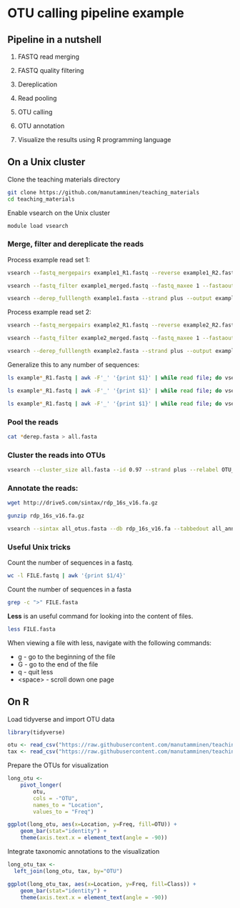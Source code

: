 # -*- org-export-babel-evaluate: nil -*-

#+PROPERTY: header-args :eval never-export

* OTU calling pipeline example

** Pipeline in a nutshell

1) FASTQ read merging

2) FASTQ quality filtering

3) Dereplication

4) Read pooling

5) OTU calling

6) OTU annotation

7) Visualize the results using R programming language

** On a Unix cluster

Clone the teaching materials directory

#+BEGIN_SRC sh
git clone https://github.com/manutamminen/teaching_materials
cd teaching_materials
#+END_SRC


Enable vsearch on the Unix cluster

#+BEGIN_SRC sh
module load vsearch
#+END_SRC


*** Merge, filter and dereplicate the reads

Process example read set 1:

#+BEGIN_SRC sh
vsearch --fastq_mergepairs example1_R1.fastq --reverse example1_R2.fastq --fastq_minovlen 50 --fastq_maxdiffs 15 --fastqout example1_merged.fastq

vsearch --fastq_filter example1_merged.fastq --fastq_maxee 1 --fastaout example1.fasta

vsearch --derep_fulllength example1.fasta --strand plus --output example1_derep.fasta --sizeout --relabel example1.
#+END_SRC


Process example read set 2:

#+BEGIN_SRC sh
vsearch --fastq_mergepairs example2_R1.fastq --reverse example2_R2.fastq --fastq_minovlen 50 --fastq_maxdiffs 15 --fastqout example2_merged.fastq

vsearch --fastq_filter example2_merged.fastq --fastq_maxee 1 --fastaout example2.fasta

vsearch --derep_fulllength example2.fasta --strand plus --output example2_derep.fasta --sizeout --relabel example2.
#+END_SRC


Generalize this to any number of sequences:

#+BEGIN_SRC sh
ls example*_R1.fastq | awk -F'_' '{print $1}' | while read file; do vsearch --fastq_mergepairs ${file}_R1.fastq --reverse ${file}_R2.fastq --fastq_minovlen 50 --fastq_maxdiffs 15 --fastqout ${file}_merged.fastq; done

ls example*_R1.fastq | awk -F'_' '{print $1}' | while read file; do vsearch --fastq_filter ${file}_merged.fastq --fastq_maxee 1 --fastaout ${file}.fasta; done

ls example*_R1.fastq | awk -F'_' '{print $1}' | while read file; do vsearch --derep_fulllength ${file}.fasta --strand plus --output ${file}_derep.fasta --sizeout --relabel ${file}.; done
#+END_SRC

*** Pool the reads

#+BEGIN_SRC sh
cat *derep.fasta > all.fasta
#+END_SRC


*** Cluster the reads into OTUs

#+BEGIN_SRC sh
vsearch --cluster_size all.fasta --id 0.97 --strand plus --relabel OTU_ --centroids all_otus.fasta --otutabout all_otutab.txt
#+END_SRC


*** Annotate the reads:

#+BEGIN_SRC sh
wget http://drive5.com/sintax/rdp_16s_v16.fa.gz

gunzip rdp_16s_v16.fa.gz

vsearch --sintax all_otus.fasta --db rdp_16s_v16.fa --tabbedout all_annotation.txt
#+END_SRC

*** Useful Unix tricks

Count the number of sequences in a fastq.

#+BEGIN_SRC sh
wc -l FILE.fastq | awk '{print $1/4}'
#+END_SRC

Count the number of sequences in a fasta

#+BEGIN_SRC sh
grep -c ">" FILE.fasta
#+END_SRC

*Less* is an useful command for looking into the content of files.

#+BEGIN_SRC sh
less FILE.fasta
#+END_SRC

When viewing a file with less, navigate with the following commands:

- g - go to the beginning of the file
- G - go to the end of the file
- q - quit less
- <space> - scroll down one page

** On R

Load tidyverse and import OTU data

#+BEGIN_SRC R
library(tidyverse)

otu <- read_csv("https://raw.githubusercontent.com/manutamminen/teaching_materials/master/otu16.csv")
tax <- read_csv("https://raw.githubusercontent.com/manutamminen/teaching_materials/master/tax16.csv")
#+END_SRC


Prepare the OTUs for visualization

#+BEGIN_SRC R :session
long_otu <-
    pivot_longer(
        otu, 
        cols = -"OTU",
        names_to = "Location",
        values_to = "Freq")

ggplot(long_otu, aes(x=Location, y=Freq, fill=OTU)) + 
    geom_bar(stat="identity") +
    theme(axis.text.x = element_text(angle = -90))
#+END_SRC


Integrate taxonomic annotations to the visualization

#+BEGIN_SRC R
long_otu_tax <- 
  left_join(long_otu, tax, by="OTU")

ggplot(long_otu_tax, aes(x=Location, y=Freq, fill=Class)) + 
    geom_bar(stat="identity") +
    theme(axis.text.x = element_text(angle = -90))
#+END_SRC

